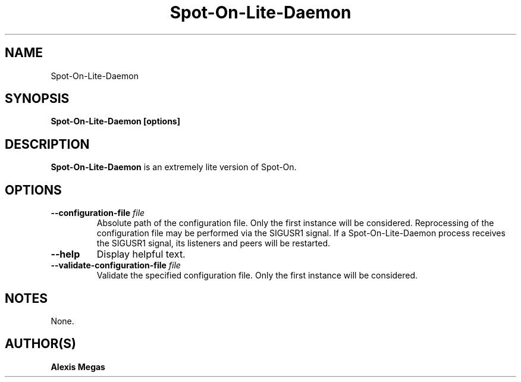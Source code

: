 .TH Spot-On-Lite-Daemon 1 "February 23, 2018"
.SH NAME
Spot-On-Lite-Daemon
.SH SYNOPSIS
.B Spot-On-Lite-Daemon [options]
.SH DESCRIPTION
.B Spot-On-Lite-Daemon
is an extremely lite version of Spot-On.
.SH OPTIONS
.TP
.BI --configuration-file " file"
Absolute path of the configuration file. Only the first instance will be considered. Reprocessing of the configuration file may be performed via the SIGUSR1 signal. If a Spot-On-Lite-Daemon process receives the SIGUSR1 signal, its listeners and peers will be restarted.
.TP
.BI --help
Display helpful text.
.TP
.BI --validate-configuration-file " file"
Validate the specified configuration file. Only the first instance will be considered.
.SH NOTES
None.
.SH AUTHOR(S)
.B Alexis Megas
